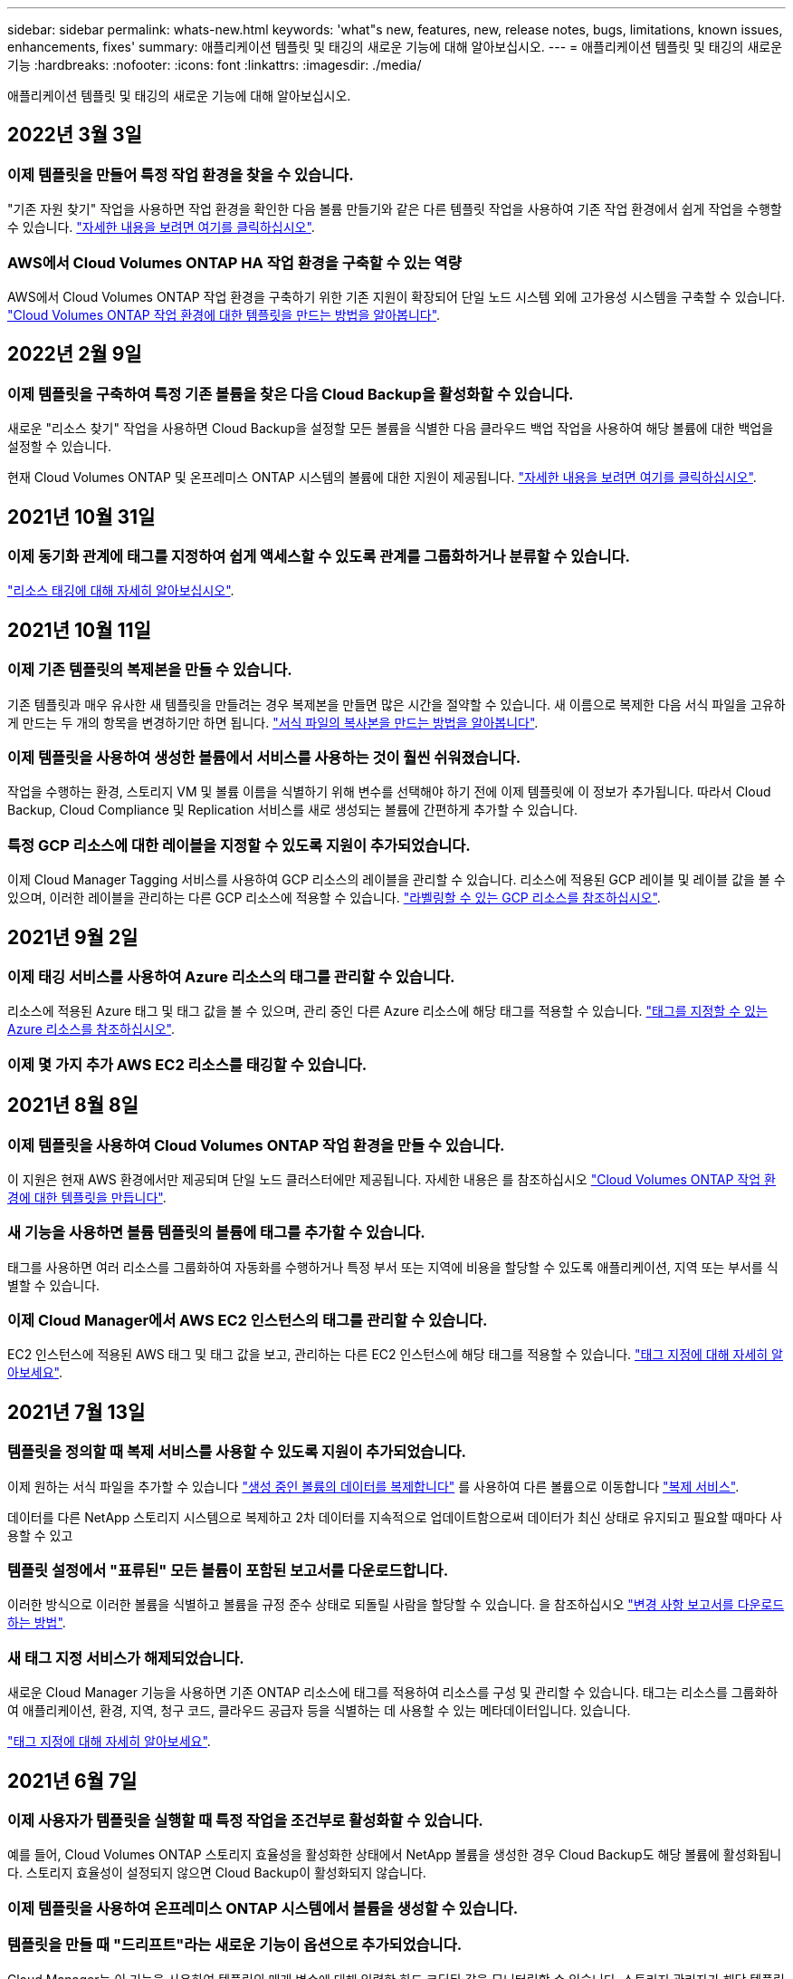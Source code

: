 ---
sidebar: sidebar 
permalink: whats-new.html 
keywords: 'what"s new, features, new, release notes, bugs, limitations, known issues, enhancements, fixes' 
summary: 애플리케이션 템플릿 및 태깅의 새로운 기능에 대해 알아보십시오. 
---
= 애플리케이션 템플릿 및 태깅의 새로운 기능
:hardbreaks:
:nofooter: 
:icons: font
:linkattrs: 
:imagesdir: ./media/


[role="lead"]
애플리케이션 템플릿 및 태깅의 새로운 기능에 대해 알아보십시오.



== 2022년 3월 3일



=== 이제 템플릿을 만들어 특정 작업 환경을 찾을 수 있습니다.

"기존 자원 찾기" 작업을 사용하면 작업 환경을 확인한 다음 볼륨 만들기와 같은 다른 템플릿 작업을 사용하여 기존 작업 환경에서 쉽게 작업을 수행할 수 있습니다. https://docs.netapp.com/us-en/cloud-manager-app-template/task-define-templates.html#examples-of-finding-existing-resources-and-enabling-services-using-templates["자세한 내용을 보려면 여기를 클릭하십시오"].



=== AWS에서 Cloud Volumes ONTAP HA 작업 환경을 구축할 수 있는 역량

AWS에서 Cloud Volumes ONTAP 작업 환경을 구축하기 위한 기존 지원이 확장되어 단일 노드 시스템 외에 고가용성 시스템을 구축할 수 있습니다. https://docs.netapp.com/us-en/cloud-manager-app-template/task-define-templates.html#create-a-template-for-a-cloud-volumes-ontap-working-environment["Cloud Volumes ONTAP 작업 환경에 대한 템플릿을 만드는 방법을 알아봅니다"].



== 2022년 2월 9일



=== 이제 템플릿을 구축하여 특정 기존 볼륨을 찾은 다음 Cloud Backup을 활성화할 수 있습니다.

새로운 "리소스 찾기" 작업을 사용하면 Cloud Backup을 설정할 모든 볼륨을 식별한 다음 클라우드 백업 작업을 사용하여 해당 볼륨에 대한 백업을 설정할 수 있습니다.

현재 Cloud Volumes ONTAP 및 온프레미스 ONTAP 시스템의 볼륨에 대한 지원이 제공됩니다. https://docs.netapp.com/us-en/cloud-manager-app-template/task-define-templates.html#find-existing-volumes-and-activate-cloud-backup["자세한 내용을 보려면 여기를 클릭하십시오"].



== 2021년 10월 31일



=== 이제 동기화 관계에 태그를 지정하여 쉽게 액세스할 수 있도록 관계를 그룹화하거나 분류할 수 있습니다.

https://docs.netapp.com/us-en/cloud-manager-app-template/concept-tagging.html["리소스 태깅에 대해 자세히 알아보십시오"].



== 2021년 10월 11일



=== 이제 기존 템플릿의 복제본을 만들 수 있습니다.

기존 템플릿과 매우 유사한 새 템플릿을 만들려는 경우 복제본을 만들면 많은 시간을 절약할 수 있습니다. 새 이름으로 복제한 다음 서식 파일을 고유하게 만드는 두 개의 항목을 변경하기만 하면 됩니다. link:task-define-templates.html#make-a-copy-of-a-template["서식 파일의 복사본을 만드는 방법을 알아봅니다"].



=== 이제 템플릿을 사용하여 생성한 볼륨에서 서비스를 사용하는 것이 훨씬 쉬워졌습니다.

작업을 수행하는 환경, 스토리지 VM 및 볼륨 이름을 식별하기 위해 변수를 선택해야 하기 전에 이제 템플릿에 이 정보가 추가됩니다. 따라서 Cloud Backup, Cloud Compliance 및 Replication 서비스를 새로 생성되는 볼륨에 간편하게 추가할 수 있습니다.



=== 특정 GCP 리소스에 대한 레이블을 지정할 수 있도록 지원이 추가되었습니다.

이제 Cloud Manager Tagging 서비스를 사용하여 GCP 리소스의 레이블을 관리할 수 있습니다. 리소스에 적용된 GCP 레이블 및 레이블 값을 볼 수 있으며, 이러한 레이블을 관리하는 다른 GCP 리소스에 적용할 수 있습니다. link:concept-tagging.html#resources-that-you-can-tag["라벨링할 수 있는 GCP 리소스를 참조하십시오"].



== 2021년 9월 2일



=== 이제 태깅 서비스를 사용하여 Azure 리소스의 태그를 관리할 수 있습니다.

리소스에 적용된 Azure 태그 및 태그 값을 볼 수 있으며, 관리 중인 다른 Azure 리소스에 해당 태그를 적용할 수 있습니다. link:concept-tagging.html#resources-that-you-can-tag["태그를 지정할 수 있는 Azure 리소스를 참조하십시오"].



=== 이제 몇 가지 추가 AWS EC2 리소스를 태깅할 수 있습니다.



== 2021년 8월 8일



=== 이제 템플릿을 사용하여 Cloud Volumes ONTAP 작업 환경을 만들 수 있습니다.

이 지원은 현재 AWS 환경에서만 제공되며 단일 노드 클러스터에만 제공됩니다. 자세한 내용은 를 참조하십시오 link:task-define-templates.html#create-a-template-for-a-cloud-volumes-ontap-working-environment["Cloud Volumes ONTAP 작업 환경에 대한 템플릿을 만듭니다"].



=== 새 기능을 사용하면 볼륨 템플릿의 볼륨에 태그를 추가할 수 있습니다.

태그를 사용하면 여러 리소스를 그룹화하여 자동화를 수행하거나 특정 부서 또는 지역에 비용을 할당할 수 있도록 애플리케이션, 지역 또는 부서를 식별할 수 있습니다.



=== 이제 Cloud Manager에서 AWS EC2 인스턴스의 태그를 관리할 수 있습니다.

EC2 인스턴스에 적용된 AWS 태그 및 태그 값을 보고, 관리하는 다른 EC2 인스턴스에 해당 태그를 적용할 수 있습니다. link:concept-tagging.html["태그 지정에 대해 자세히 알아보세요"].



== 2021년 7월 13일



=== 템플릿을 정의할 때 복제 서비스를 사용할 수 있도록 지원이 추가되었습니다.

이제 원하는 서식 파일을 추가할 수 있습니다 link:task-define-templates.html#add-replication-functionality-to-a-volume["생성 중인 볼륨의 데이터를 복제합니다"] 를 사용하여 다른 볼륨으로 이동합니다 https://docs.netapp.com/us-en/cloud-manager-replication/concept-replication.html["복제 서비스"].

데이터를 다른 NetApp 스토리지 시스템으로 복제하고 2차 데이터를 지속적으로 업데이트함으로써 데이터가 최신 상태로 유지되고 필요할 때마다 사용할 수 있고



=== 템플릿 설정에서 "표류된" 모든 볼륨이 포함된 보고서를 다운로드합니다.

이러한 방식으로 이러한 볼륨을 식별하고 볼륨을 규정 준수 상태로 되돌릴 사람을 할당할 수 있습니다. 을 참조하십시오 link:task-check-template-compliance.html#create-a-drift-report-for-non-compliant-resources["변경 사항 보고서를 다운로드하는 방법"].



=== 새 태그 지정 서비스가 해제되었습니다.

새로운 Cloud Manager 기능을 사용하면 기존 ONTAP 리소스에 태그를 적용하여 리소스를 구성 및 관리할 수 있습니다. 태그는 리소스를 그룹화하여 애플리케이션, 환경, 지역, 청구 코드, 클라우드 공급자 등을 식별하는 데 사용할 수 있는 메타데이터입니다. 있습니다.

link:concept-tagging.html["태그 지정에 대해 자세히 알아보세요"].



== 2021년 6월 7일



=== 이제 사용자가 템플릿을 실행할 때 특정 작업을 조건부로 활성화할 수 있습니다.

예를 들어, Cloud Volumes ONTAP 스토리지 효율성을 활성화한 상태에서 NetApp 볼륨을 생성한 경우 Cloud Backup도 해당 볼륨에 활성화됩니다. 스토리지 효율성이 설정되지 않으면 Cloud Backup이 활성화되지 않습니다.



=== 이제 템플릿을 사용하여 온프레미스 ONTAP 시스템에서 볼륨을 생성할 수 있습니다.



=== 템플릿을 만들 때 "드리프트"라는 새로운 기능이 옵션으로 추가되었습니다.

Cloud Manager는 이 기능을 사용하여 템플릿의 매개 변수에 대해 입력한 하드 코딩된 값을 모니터링할 수 있습니다. 스토리지 관리자가 해당 템플릿을 사용하여 볼륨을 생성한 후 나중에 Cloud Manager가 템플릿 정의에 더 이상 맞춰지지 않도록 매개 변수 값이 변경되었다고 볼 경우, 설계된 템플릿에서 "표류된" 모든 볼륨을 볼 수 있습니다. 이러한 방식으로 이러한 볼륨을 식별하고 변경하여 규정을 준수할 수 있습니다.



== 2021년 5월 2일



=== 이제 볼륨 템플릿을 생성할 때 Cloud Data Sense를 통합할 수 있습니다.

이제 새로 생성된 각 볼륨에 대해 Data Sense를 활성화하거나 새로 생성된 각 볼륨에 대해 Cloud Backup을 활성화하거나 생성된 볼륨에서 백업과 규정 준수를 모두 사용할 수 있는 템플릿을 생성할 수 있습니다.
